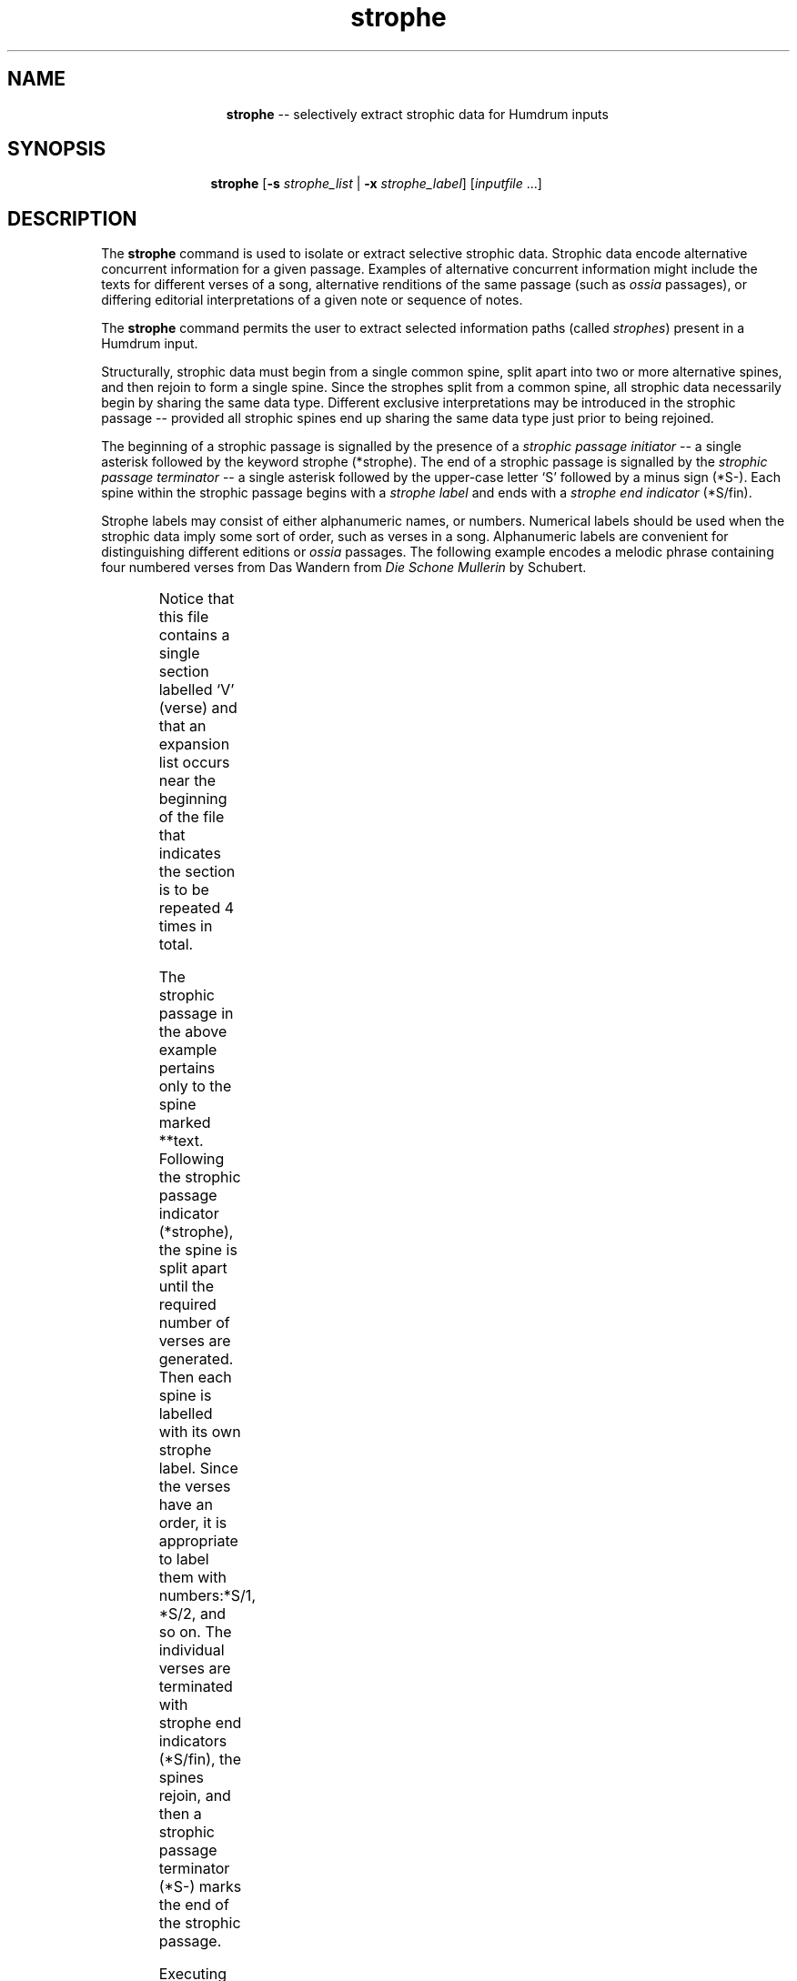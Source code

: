 \"    This documentation is copyright 1994 David Huron.
.TH strophe 1 "1994 Dec. 4"
.AT 3
.sp 2
.SH "NAME"
.in +2
.in +13
.ti -13
\fBstrophe\fR  --  selectively extract strophic data for Humdrum inputs
.in -13
.in -2
.sp 1
.sp 1
.SH "SYNOPSIS"
.in +2
.in +11
.ti -11
\fBstrophe\fR  [\fB-s \fIstrophe_list\fR | \fB-x \fIstrophe_label\fR]  [\fIinputfile\fR ...]
.in -11
.in -2
.sp 1
.sp 1
.SH "DESCRIPTION"
.in +2
The
.B "strophe"
command is used to isolate or extract selective strophic data.
Strophic data encode alternative concurrent information for a given
passage.
Examples of alternative concurrent information might include
the texts for different verses of a song,
alternative renditions of the same passage (such as \fIossia\fR passages),
or differing editorial interpretations of a given note or sequence of notes.
.sp 1
.sp 1
The
.B "strophe"
command permits the user to extract selected information paths
(called \fIstrophes\fR) present in a Humdrum input.
.sp 1
.sp 1
Structurally, strophic data must begin from a single common spine,
split apart into two or more alternative spines, and then rejoin
to form a single spine.
Since the strophes split from a common spine,
all strophic data necessarily begin by sharing the same data type.
Different exclusive interpretations may be introduced in the
strophic passage -- provided all strophic spines end up sharing
the same data type just prior to being rejoined.
.sp 1
.sp 1
The beginning of a strophic passage is signalled by the presence of a
.I "strophic passage initiator"
-- a single asterisk followed by the keyword \(odstrophe\(cd
(\f(CR*strophe\fR).
The end of a strophic passage is signalled by the
.I "strophic passage terminator"
-- a single asterisk followed by the upper-case letter `S' followed
by a minus sign (\f(CR*S-\fR).
Each spine within the strophic passage begins with a
.I "strophe label"
and ends with a
.I "strophe end indicator"
(\f(CR*S/fin\fR).
.sp 1
.sp 1
Strophe labels may consist of either alphanumeric names,
or numbers.
Numerical labels should be used when the strophic data imply some
sort of order, such as verses in a song.
Alphanumeric labels are convenient for distinguishing different editions or
.I "ossia"
passages.
The following example encodes a melodic phrase containing four numbered verses
from \(odDas Wandern\(cd from \fIDie Sch\o'o\(..'ne M\o'u\(..'llerin\fR
by Schubert.
.in +2
.sp 1
.TS
l s s s s l
l l l l l l.
!! Franz Schubert, `Das Wandern' from "Die Schoene Muellerin"
**kern	**text
*>[V,V,V,V]	*>[V,V,V,V]
*>V	*>V
*k[b-e-]	*Deutsch
*	*solo
*	*strophe
*	*^
*	*^	*^
*	*S/1	*S/2	*S/3	*S/4
8f	Das	Vom	Das	Die
=5	=5	=5	=5	=5
8f	Wan-	Was-	sehn	Stei-
8b-	-dern	-ser	wir	-ne
8a	ist	ha-	auch	selbst ,
8ee-	des	-ben	den	so
=6	=6	=6	=6	=6
(16dd	M\o'u\(..'l-	wir's	R\o'a\(..'-	schwer
)16ff	|	|	|	|
(16dd	-lers	ge-	-dern	sie
)16b-	|	|	|	|
8f	Lust ,	-lernt ,	ab ,	sind ,
8dd	das	vom	den	die
=7	=7	=7	=7	=7
(8.cc	Wan-	Was-	R\o'a\(..'-	Stei-
)16a	|	|	|	|
8b-	-dern !	-ser !	-dern !	-ne !
8r	%	%	%	%
*	*S/fin	*S/fin	*S/fin	*S/fin
*	*v	*v	*v	*v
*	*S-
*-	*-
.TE
.sp 1
.in -2
Notice that this file contains a single section labelled `V' (verse)
and that an expansion list occurs near the beginning of the file
that indicates the section is to be repeated 4 times in total.
.sp 1
.sp 1
The strophic passage in the above example pertains only to the spine marked
\f(CR**text\fR.
Following the strophic passage indicator (\f(CR*strophe\fR),
the spine is split apart until the required number of verses are generated.
Then each spine is labelled with its own strophe label.
Since the verses have an order, it is appropriate to label them with
numbers:\f(CR*S/1, *S/2,\fR and so on.
The individual verses are terminated with strophe end indicators
(\f(CR*S/fin\fR), the spines rejoin, and then a strophic passage
terminator (\f(CR*S-\fR) marks the end of the strophic passage.
.sp 1
.sp 1
Executing the command:
.sp 1
.sp 1
.in +2
strophe -s 4
.in -2
.sp 1
.sp 1
produces the following output:
.in +2
.sp 1
.TS
l s s s s l
l l l l l l.
!! Franz Schubert, `Das Wandern' from "Die Schoene Muellerin"
**kern	**text
*>[V,V,V,V]	*>[V,V,V,V]
*>V	*>V
*k[b-e-]	*Deutsch
*	*solo
8f	Die
=5	=5
8f	Stei-
8b-	-ne
8a	selbst ,
8ee-	so
=6	=6
(16dd	schwer
)16ff	|
(16dd	sie
)16b-	|
8f	sind ,
8dd	die
=7	=7
(8.cc	Stei-
)16a	|
8b-	-ne !
8r	%
*-	*-
.TE
.sp 1
.in -2
Strophic encodings are nearly always encoded in
\fIabbreviated\fR rather than \fIthrough-composed\fR file formats.
Abbreviated encodings employ
.I "section labels"
and
.I "expansion-lists"
in order to identify how various passages are repeated and ordered.
.sp 1
.sp 1
When extracting a single strophe, either the abbreviated or
through-composed versions can be used as input.
However, when using the
.B "strophe"
command to select more than one strophe for output,
it is essential that the input first be expanded to
a through-composed version, via the
.B "thru"
command.
For example, in order to select the first and third verses
in the above passage by Schubert, the user would need to execute
the following command pipeline:
.sp 1
.sp 1
.in +2
thru wandern | strophe -s 1,3
.in -2
.sp 1
.sp 1
The list following the
.B "-s"
option can contain individual strophes separated by commas.
For example, the following command extracts verses 1, 3 and 4
in succession:
.sp 1
.sp 1
.in +2
thru wandern | strophe -s 1,3,4
.in -2
.sp 1
.sp 1
Strophes may also be output in non-numeric order as in the following
command invocation:
.sp 1
.sp 1
.in +2
thru wandern | strophe -s 4,3,2,1
.in -2
.sp 1
.sp 1
If the
.B "-x"
option is invoked,
.B "strophe"
outputs only a single strophe whose string
.I "label"
is specified as an option.
Strophe names need not be numerical.
E.g.
.sp 1
.sp 1
.in +2
strophe -x ossia
.in -2
.sp 1
.sp 1
If the
.B "strophe"
command is invoked without any option,
then all strophes are expanded in the output in numerical order
beginning with strophe 1.
Missing numerical strophes
(such as a missing strophe \f(CRS/3\fR in a four-strophe encoding)
will cause an error to be generated and terminate the
.B "strophe"
command.
.sp 1
.sp 1
Note that the
.B "strophe"
command allows strophe numbers containing a single decimal point,
such as strophe \f(CR*S/4.2\fR.
Having extracted the verse \f(CR*S/1\fR, the
.B "strophe"
command will output verse \f(CR*S/1.1\fR
in preference to \f(CR*S/2\fR -- if the decimal strophe is present.
This feature allows more than one strophic passage to be encoded
within a single abbreviated format file.
This feature might prove useful, for example, in a musical work that contains
a brief refrain in the middle of each verse.
.sp 1
.sp 1
The various strophe-related tandem interpretations are summarized
below:
.sp 1
.TS
center;
l l.
*strophe	strophic passage initiator
*S-	strophic passage terminator
*S/\fIstring\fR	strophe name label
*S/\fIn[.n]\fR	strophe number label
*S/fin	strophe end indicator
.TE
.sp 1
.ce
.I "Types of Strophe Interpretations"
Note that for each strophic passage, all strophe labels must appear
on the same record.
See EXAMPLES below.
.in -2
.sp 1
.sp 1
.SH "OPTIONS"
.in +2
The
.I "strophe"
command provides the following options:
.sp 1
.TS
l l.
\fB-h\fR	displays a help screen summarizing the
	  command syntax
\fB-s \fIstrophe_list\fR	output numbered strophes according to
	  \fIstrophe_list\fR
\fB-x \fIstrophe_label\fR	output only strophes labelled \fIstrophe_label\fR
.TE
.sp 1
Options are specified in the command line.
.in -2
.sp 1
.sp 1
.SH "EXAMPLES"
.in +2
The following example is concocted to illustrate the operation of the
.B "strophe"
command.
Consider the following Humdrum input:
.in +2
.sp 1
.TS
l s s
l l l.
!! `strophe' example.
**example	**bar
*>[A,V,V,Coda]	*>[A,V,V,Coda]
*>A	*>A
A	i
*>V	*>V
*	**foo
*	*strophe
*	*^
*	*S/1	*S/2
B	1	2
*	*S/fin	*S/fin
*	*v	*v
*	*S-
*	**bar
C	refrain
*	*strophe
*	*^
*	*S/1.1	*S/2.1
B	1	2
*	*S/fin	*S/fin
*	*v	*v
*	*S-
*>Coda	*>Coda
*	**foo
E	i
*-	*-
.TE
.sp 1
.in -2
Since this file is in abbreviated format, we must first
expand it to through-composed form using the
.B "thru"
command.
The resulting output is:
.in +2
.sp 1
.TS
l s s s s l l
l l l l l l l.
!! `strophe' example.
**example			**bar
*thru			*thru
*>A			*>A
A			i
*>V			*>V
*			**foo
*			*thru
*			*strophe
*			*^
*			*S/1			*S/2
B			1			2
*			*S/fin			*S/fin
*			*v			*v
*			*S-
*			**bar
*			*thru
C			refrain
*			*strophe
*			*^
*			*S/1.1			*S/2.1
B			1			2
*			*S/fin			*S/fin
*			*v			*v
*			*S-
*>V			*>V
*			**foo
*			*thru
*			*strophe
*			*^
*			*S/1			*S/2
B			1			2
*			*S/fin			*S/fin
*			*v			*v
*			*S-
*			**bar
*			*thru
C			refrain
*			*strophe
*			*^
*			*S/1.1			*S/2.1
B			1			2
*			*S/fin			*S/fin
*			*v			*v
*			*S-
*>Coda			*>Coda
*			**foo
*			*thru
E			i
*-			*-
.TE
.sp 1
.in -2
The command:
.sp 1
.sp 1
.in +2
strophe file
.in -2
.sp 1
.sp 1
will produce the following output:
.in +2
.sp 1
.TS
l s s
l l l.
!! `strophe' example.
**example	**bar
*thru	*thru
*>A	*>A
A	i
*>V	*>V
*	**foo
*	*thru
B	1
*	**bar
*	*thru
C	refrain
B	1
*>V	*>V
*	**foo
*	*thru
B	2
*	**bar
*	*thru
C	refrain
B	2
*>Coda	*>Coda
*	**foo
*	*thru
E	i
*-	*-
.TE
.sp 1
.in -2
.in -2
.SH "PORTABILITY"
.in +2
DOS 2.0 and up, with the MKS Toolkit.
OS/2 with the MKS Toolkit.
UNIX systems supporting the
.I "Korn"
shell or
.I "Bourne"
shell command interpreters, and revised
.I "awk"
(1985).
.in -2
.sp 1
.sp 1
.SH "SEE ALSO"
.in +2
\fBextract\fR (1), \fBthru\fR (1),
\fB*strophe\fR (2), \fByank\fR (1)
.in -2
